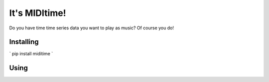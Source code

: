 It's MIDItime!
=======================

Do you have time time series data you want to play as music? Of course you do!

Installing
----------
`
pip install miditime
`

Using
----------